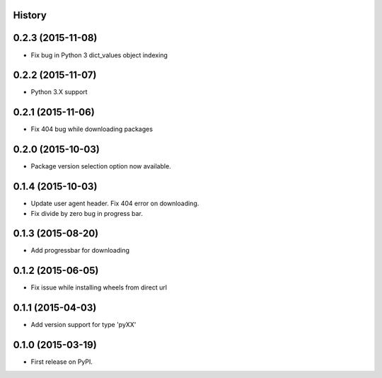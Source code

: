 .. :changelog:

History
-------

0.2.3 (2015-11-08)
---------------------
* Fix bug in Python 3 dict_values object indexing

0.2.2 (2015-11-07)
---------------------

* Python 3.X support

0.2.1 (2015-11-06)
---------------------

* Fix 404 bug while downloading packages

0.2.0 (2015-10-03)
---------------------

* Package version selection option now available.

0.1.4 (2015-10-03)
---------------------

* Update user agent header. Fix 404 error on downloading.
* Fix divide by zero bug in progress bar.

0.1.3 (2015-08-20)
---------------------

* Add progressbar for downloading

0.1.2 (2015-06-05)
---------------------

* Fix issue while installing wheels from direct url

0.1.1 (2015-04-03)
---------------------

* Add version support for type 'pyXX'

0.1.0 (2015-03-19)
---------------------

* First release on PyPI.
